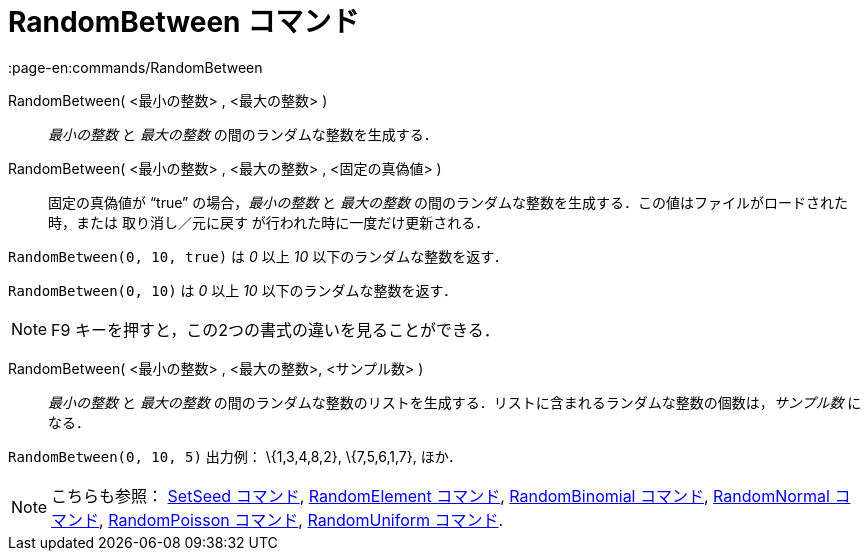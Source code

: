 = RandomBetween コマンド
:page-en:commands/RandomBetween
ifdef::env-github[:imagesdir: /ja/modules/ROOT/assets/images]

RandomBetween( <最小の整数> , <最大の整数> )::
  _最小の整数_ と _最大の整数_ の間のランダムな整数を生成する．
RandomBetween( <最小の整数> , <最大の整数> , <固定の真偽値> )::
  固定の真偽値が “true” の場合，_最小の整数_ と _最大の整数_
  の間のランダムな整数を生成する．この値はファイルがロードされた時，または 取り消し／元に戻す
  が行われた時に一度だけ更新される．

[EXAMPLE]
====

`++RandomBetween(0, 10, true)++` は _0_ 以上 _10_ 以下のランダムな整数を返す．

====

[EXAMPLE]
====

`++RandomBetween(0, 10)++` は _0_ 以上 _10_ 以下のランダムな整数を返す．

====

[NOTE]
====

[.kcode]#F9# キーを押すと，この2つの書式の違いを見ることができる．

====

RandomBetween( <最小の整数> , <最大の整数>, <サンプル数> )::
  _最小の整数_ と _最大の整数_
  の間のランダムな整数のリストを生成する．リストに含まれるランダムな整数の個数は，_サンプル数_ になる．

[EXAMPLE]
====

`++RandomBetween(0, 10, 5)++` 出力例： \{1,3,4,8,2}, \{7,5,6,1,7}, ほか．

====

[NOTE]
====

こちらも参照： xref:/commands/SetSeed.adoc[SetSeed コマンド], xref:/commands/RandomElement.adoc[RandomElement コマンド],
xref:/commands/RandomBinomial.adoc[RandomBinomial コマンド], xref:/commands/RandomNormal.adoc[RandomNormal コマンド],
xref:/commands/RandomPoisson.adoc[RandomPoisson コマンド], xref:/commands/RandomUniform.adoc[RandomUniform コマンド].

====
